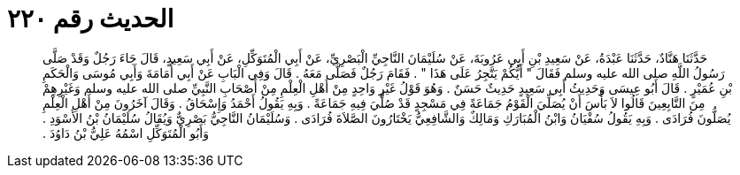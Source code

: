 
= الحديث رقم ٢٢٠

[quote.hadith]
حَدَّثَنَا هَنَّادٌ، حَدَّثَنَا عَبْدَةُ، عَنْ سَعِيدِ بْنِ أَبِي عَرُوبَةَ، عَنْ سُلَيْمَانَ النَّاجِيِّ الْبَصْرِيِّ، عَنْ أَبِي الْمُتَوَكِّلِ، عَنْ أَبِي سَعِيدٍ، قَالَ جَاءَ رَجُلٌ وَقَدْ صَلَّى رَسُولُ اللَّهِ صلى الله عليه وسلم فَقَالَ ‏"‏ أَيُّكُمْ يَتَّجِرُ عَلَى هَذَا ‏"‏ ‏.‏ فَقَامَ رَجُلٌ فَصَلَّى مَعَهُ ‏.‏ قَالَ وَفِي الْبَابِ عَنْ أَبِي أُمَامَةَ وَأَبِي مُوسَى وَالْحَكَمِ بْنِ عُمَيْرٍ ‏.‏ قَالَ أَبُو عِيسَى وَحَدِيثُ أَبِي سَعِيدٍ حَدِيثٌ حَسَنٌ ‏.‏ وَهُوَ قَوْلُ غَيْرِ وَاحِدٍ مِنْ أَهْلِ الْعِلْمِ مِنْ أَصْحَابِ النَّبِيِّ صلى الله عليه وسلم وَغَيْرِهِمْ مِنَ التَّابِعِينَ قَالُوا لاَ بَأْسَ أَنْ يُصَلِّيَ الْقَوْمُ جَمَاعَةً فِي مَسْجِدٍ قَدْ صُلِّيَ فِيهِ جَمَاعَةً ‏.‏ وَبِهِ يَقُولُ أَحْمَدُ وَإِسْحَاقُ ‏.‏ وَقَالَ آخَرُونَ مِنْ أَهْلِ الْعِلْمِ يُصَلُّونَ فُرَادَى ‏.‏ وَبِهِ يَقُولُ سُفْيَانُ وَابْنُ الْمُبَارَكِ وَمَالِكٌ وَالشَّافِعِيُّ يَخْتَارُونَ الصَّلاَةَ فُرَادَى ‏.‏ وَسُلَيْمَانُ النَّاجِيُّ بَصْرِيٌّ وَيُقَالُ سُلَيْمَانُ بْنُ الأَسْوَدِ ‏.‏ وَأَبُو الْمُتَوَكِّلِ اسْمُهُ عَلِيُّ بْنُ دَاوُدَ ‏.‏